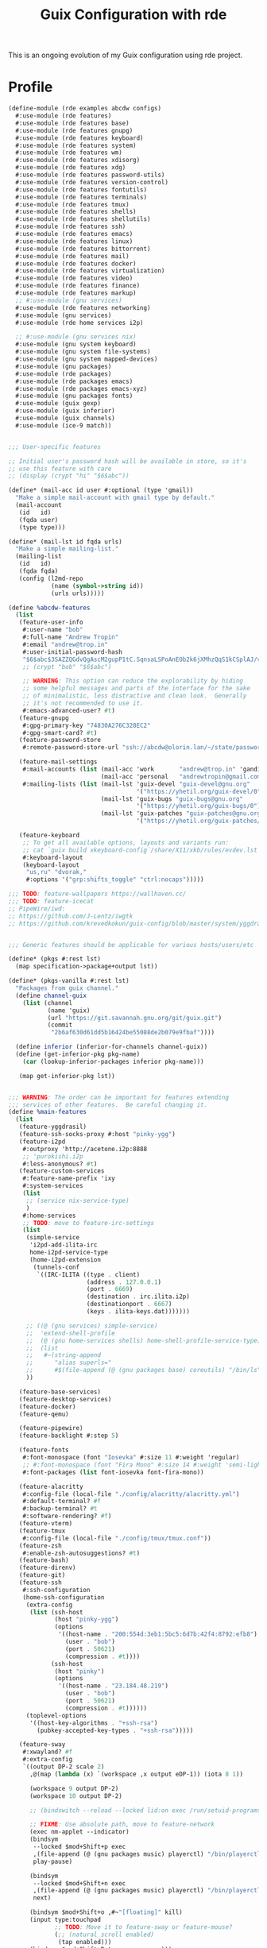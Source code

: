 #+TITLE: Guix Configuration with rde
#+PROPERTY: header-args    :tangle-mode (identity #o444)
#+PROPERTY: header-args:sh :tangle-mode (identity #o555)

This is an ongoing evolution of my Guix configuration using rde project.

* Profile

#+begin_src scheme :tangle ./home/config.scm :noweb yes
(define-module (rde examples abcdw configs)
  #:use-module (rde features)
  #:use-module (rde features base)
  #:use-module (rde features gnupg)
  #:use-module (rde features keyboard)
  #:use-module (rde features system)
  #:use-module (rde features wm)
  #:use-module (rde features xdisorg)
  #:use-module (rde features xdg)
  #:use-module (rde features password-utils)
  #:use-module (rde features version-control)
  #:use-module (rde features fontutils)
  #:use-module (rde features terminals)
  #:use-module (rde features tmux)
  #:use-module (rde features shells)
  #:use-module (rde features shellutils)
  #:use-module (rde features ssh)
  #:use-module (rde features emacs)
  #:use-module (rde features linux)
  #:use-module (rde features bittorrent)
  #:use-module (rde features mail)
  #:use-module (rde features docker)
  #:use-module (rde features virtualization)
  #:use-module (rde features video)
  #:use-module (rde features finance)
  #:use-module (rde features markup)
  ;; #:use-module (gnu services)
  #:use-module (rde features networking)
  #:use-module (gnu services)
  #:use-module (rde home services i2p)

  ;; #:use-module (gnu services nix)
  #:use-module (gnu system keyboard)
  #:use-module (gnu system file-systems)
  #:use-module (gnu system mapped-devices)
  #:use-module (gnu packages)
  #:use-module (rde packages)
  #:use-module (rde packages emacs)
  #:use-module (rde packages emacs-xyz)
  #:use-module (gnu packages fonts)
  #:use-module (guix gexp)
  #:use-module (guix inferior)
  #:use-module (guix channels)
  #:use-module (ice-9 match))


;;; User-specific features

;; Initial user's password hash will be available in store, so it's
;; use this feature with care
;; (display (crypt "hi" "$6$abc"))

(define* (mail-acc id user #:optional (type 'gmail))
  "Make a simple mail-account with gmail type by default."
  (mail-account
   (id   id)
   (fqda user)
   (type type)))

(define* (mail-lst id fqda urls)
  "Make a simple mailing-list."
  (mailing-list
   (id   id)
   (fqda fqda)
   (config (l2md-repo
            (name (symbol->string id))
            (urls urls)))))

(define %abcdw-features
  (list
   (feature-user-info
    #:user-name "bob"
    #:full-name "Andrew Tropin"
    #:email "andrew@trop.in"
    #:user-initial-password-hash
    "$6$abc$3SAZZQGdvQgAscM2gupP1tC.SqnsaLSPoAnEOb2k6jXMhzQqS1kCSplAJ/vUy2rrnpHtt6frW2Ap5l/tIvDsz."
    ;; (crypt "bob" "$6$abc")

    ;; WARNING: This option can reduce the explorability by hiding
    ;; some helpful messages and parts of the interface for the sake
    ;; of minimalistic, less distractive and clean look.  Generally
    ;; it's not recommended to use it.
    #:emacs-advanced-user? #t)
   (feature-gnupg
    #:gpg-primary-key "74830A276C328EC2"
    #:gpg-smart-card? #t)
   (feature-password-store
    #:remote-password-store-url "ssh://abcdw@olorin.lan/~/state/password-store")

   (feature-mail-settings
    #:mail-accounts (list (mail-acc 'work       "andrew@trop.in" 'gandi)
                          (mail-acc 'personal   "andrewtropin@gmail.com"))
    #:mailing-lists (list (mail-lst 'guix-devel "guix-devel@gnu.org"
                                    '("https://yhetil.org/guix-devel/0"))
                          (mail-lst 'guix-bugs "guix-bugs@gnu.org"
                                    '("https://yhetil.org/guix-bugs/0"))
                          (mail-lst 'guix-patches "guix-patches@gnu.org"
                                    '("https://yhetil.org/guix-patches/1"))))

   (feature-keyboard
    ;; To get all available options, layouts and variants run:
    ;; cat `guix build xkeyboard-config`/share/X11/xkb/rules/evdev.lst
    #:keyboard-layout
    (keyboard-layout
     "us,ru" "dvorak,"
     #:options '("grp:shifts_toggle" "ctrl:nocaps")))))

;;; TODO: feature-wallpapers https://wallhaven.cc/
;;; TODO: feature-icecat
;; PipeWire/iwd:
;; https://github.com/J-Lentz/iwgtk
;; https://github.com/krevedkokun/guix-config/blob/master/system/yggdrasil.scm


;;; Generic features should be applicable for various hosts/users/etc

(define* (pkgs #:rest lst)
  (map specification->package+output lst))

(define* (pkgs-vanilla #:rest lst)
  "Packages from guix channel."
  (define channel-guix
    (list (channel
           (name 'guix)
           (url "https://git.savannah.gnu.org/git/guix.git")
           (commit
            "2b6af630d61dd5b16424be55088de2b079e9fbaf"))))

  (define inferior (inferior-for-channels channel-guix))
  (define (get-inferior-pkg pkg-name)
    (car (lookup-inferior-packages inferior pkg-name)))

   (map get-inferior-pkg lst))


;;; WARNING: The order can be important for features extending
;;; services of other features.  Be careful changing it.
(define %main-features
  (list
   (feature-yggdrasil)
   (feature-ssh-socks-proxy #:host "pinky-ygg")
   (feature-i2pd
    #:outproxy 'http://acetone.i2p:8888
    ;; 'purokishi.i2p
    #:less-anonymous? #t)
   (feature-custom-services
    #:feature-name-prefix 'ixy
    #:system-services
    (list
     ;; (service nix-service-type)
     )
    #:home-services
    ;; TODO: move to feature-irc-settings
    (list
     (simple-service
      'i2pd-add-ilita-irc
      home-i2pd-service-type
      (home-i2pd-extension
       (tunnels-conf
        `((IRC-ILITA ((type . client)
                      (address . 127.0.0.1)
                      (port . 6669)
                      (destination . irc.ilita.i2p)
                      (destinationport . 6667)
                      (keys . ilita-keys.dat)))))))

     ;; ((@ (gnu services) simple-service)
     ;;  'extend-shell-profile
     ;;  (@ (gnu home-services shells) home-shell-profile-service-type)
     ;;  (list
     ;;   #~(string-append
     ;;      "alias superls="
     ;;      #$(file-append (@ (gnu packages base) coreutils) "/bin/ls"))))
     ))

   (feature-base-services)
   (feature-desktop-services)
   (feature-docker)
   (feature-qemu)

   (feature-pipewire)
   (feature-backlight #:step 5)

   (feature-fonts
    #:font-monospace (font "Iosevka" #:size 11 #:weight 'regular)
    ;; #:font-monospace (font "Fira Mono" #:size 14 #:weight 'semi-light)
    #:font-packages (list font-iosevka font-fira-mono))

   (feature-alacritty
    #:config-file (local-file "./config/alacritty/alacritty.yml")
    #:default-terminal? #f
    #:backup-terminal? #t
    #:software-rendering? #f)
   (feature-vterm)
   (feature-tmux
    #:config-file (local-file "./config/tmux/tmux.conf"))
   (feature-zsh
    #:enable-zsh-autosuggestions? #t)
   (feature-bash)
   (feature-direnv)
   (feature-git)
   (feature-ssh
    #:ssh-configuration
    (home-ssh-configuration
     (extra-config
      (list (ssh-host
             (host "pinky-ygg")
             (options
              '((host-name . "200:554d:3eb1:5bc5:6d7b:42f4:8792:efb8")
                (user . "bob")
                (port . 50621)
                (compression . #t))))
            (ssh-host
             (host "pinky")
             (options
              '((host-name . "23.184.48.219")
                (user . "bob")
                (port . 50621)
                (compression . #t))))))
     (toplevel-options
      '((host-key-algorithms . "+ssh-rsa")
        (pubkey-accepted-key-types . "+ssh-rsa")))))

   (feature-sway
    #:xwayland? #f
    #:extra-config
    `((output DP-2 scale 2)
      ,@(map (lambda (x) `(workspace ,x output eDP-1)) (iota 8 1))

      (workspace 9 output DP-2)
      (workspace 10 output DP-2)

      ;; (bindswitch --reload --locked lid:on exec /run/setuid-programs/swaylock)

      ;; FIXME: Use absolute path, move to feature-network
      (exec nm-applet --indicator)
      (bindsym
       --locked $mod+Shift+p exec
       ,(file-append (@ (gnu packages music) playerctl) "/bin/playerctl")
       play-pause)

      (bindsym
       --locked $mod+Shift+n exec
       ,(file-append (@ (gnu packages music) playerctl) "/bin/playerctl")
       next)

      (bindsym $mod+Shift+o ,#~"[floating]" kill)
      (input type:touchpad
             ;; TODO: Move it to feature-sway or feature-mouse?
             (;; (natural_scroll enabled)
              (tap enabled)))
      (bindsym $mod+Shift+Return exec emacs)))
   (feature-sway-run-on-tty
    #:sway-tty-number 2)
   (feature-sway-screenshot)
   ;; (feature-sway-statusbar
   ;;  #:use-global-fonts? #f)
   (feature-waybar
    #:waybar-modules
    (list
     (waybar-sway-workspaces)
     ;; (waybar-sway-window)
     (waybar-tray)
     (waybar-idle-inhibitor)
     ;; (waybar-temperature)
     (waybar-sway-language)
     (waybar-battery #:intense? #f)
     (waybar-clock)))
   (feature-swayidle)
   (feature-swaylock
    #:swaylock (@ (gnu packages wm) swaylock-effects)
    ;; The blur on lock screen is not privacy-friendly.
    #:extra-config '(;; (screenshots)
                     ;; (effect-blur . 7x5)
                     (clock)))
   (feature-rofi)

   (feature-emacs
    #:emacs
    (if (string=? (or (getenv "BUILD_SUBMITTER") "") "git.sr.ht")
        (@ (gnu packages emacs) emacs-next-pgtk)
        emacs-next-pgtk-latest)
    #:extra-init-el `()
    #:additional-elisp-packages
    (append
     (list emacs-consult-dir)
     (pkgs "emacs-elfeed" "emacs-hl-todo"
           "emacs-ytdl"
           "emacs-ement"
           "emacs-restart-emacs"
           "emacs-org-present")))
   (feature-emacs-appearance)
   (feature-emacs-faces)
   (feature-emacs-completion
    #:mini-frame? #f)
   (feature-emacs-vertico)
   (feature-emacs-project)
   (feature-emacs-perspective)
   (feature-emacs-input-methods)
   (feature-emacs-which-key)
   (feature-emacs-keycast #:turn-on? #f)

   (feature-emacs-dired)
   (feature-emacs-eshell)
   (feature-emacs-monocle)
   (feature-emacs-message)
   (feature-emacs-erc
    #:erc-kill-buffers-on-quit #t
    #:erc-nick "abcdw"
    #:align-nicknames? #f
    #:log? #t
    ;; #:erc-autojoin-channels-alist
    ;; '((Libera.Chat "#guix" "#emacs" "#tropin" "#rde" "#sway")
    ;;   (OFTC        "#pipewire" "#wayland"))

    ;; #:erc-server "chat.sr.ht"
    #:extra-config
    `((setq rde-bouncer-network-alist
            `((irc.libera.chat . "abcdw")
              (irc.oftc.net . "abcdw")))
      (setq rde-bouncer-nick "abcdw")

      ;; Rename server buffers to reflect the current network name instead
      ;; of SERVER:PORT (e.g., "freenode" instead of "irc.freenode.net:6667").
      ;; This is useful when using a bouncer like ZNC where you have multiple
      ;; connections to the same server.
      (setq erc-rename-buffers t)

      (defun rde-erc-connect-bouncer-oftc ()
        (interactive)
        (setq erc-email-userid "abcdw/irc.oftc.net")
        (erc-tls :server "chat.sr.ht" :nick rde-bouncer-nick))
      (defun rde-erc-connect-bouncer-libera ()
        (interactive)
        (setq erc-email-userid "abcdw/irc.libera.chat")
        (erc-tls :server "chat.sr.ht" :nick rde-bouncer-nick))))
   (feature-emacs-elpher)
   (feature-emacs-telega)
   (feature-emacs-pdf-tools)
   (feature-emacs-nov-el)

   ;; TODO: Revisit <https://en.wikipedia.org/wiki/Git-annex>
   (feature-emacs-git)
   ;; TODO: <https://www.labri.fr/perso/nrougier/GTD/index.html#table-of-contents>
   (feature-emacs-org
    #:org-directory "~/work/abcdw/notes")
   (feature-emacs-org-roam
    ;; TODO: Rewrite to states
    #:org-roam-directory "~/work/abcdw/notes/notes")
   (feature-emacs-org-agenda
    #:org-agenda-files '("~/work/abcdw/agenda/todo.org"))
   (feature-emacs-smartparens
    #:show-smartparens? #t)


   (feature-ledger)
   (feature-markdown)

   (feature-mpv)
   (feature-isync #:isync-verbose #t)
   (feature-l2md)
   (feature-msmtp)
   (feature-notmuch
    #:extra-tag-updates-post
    '("notmuch tag +guix-home -- 'thread:\"\
{((subject:guix and subject:home) or subject:/home:/) and tag:new}\"'")
    #:notmuch-saved-searches
    (cons*
     '(:name "Work Inbox" :query "tag:work and tag:inbox" :key "W")
     '(:name "Personal Inbox" :query "tag:personal and tag:inbox" :key "P")
     '(:name "Guix Home Inbox" :key "H" :query "tag:guix-home and tag:unread")
     %rde-notmuch-saved-searches))

   (feature-transmission #:auto-start? #f)

   (feature-xdg
    #:xdg-user-directories-configuration
    (home-xdg-user-directories-configuration
     (music "$HOME/music")
     (videos "$HOME/vids")
     (pictures "$HOME/pics")
     (documents "$HOME/docs")
     (download "$HOME/dl")
     (desktop "$HOME")
     (publicshare "$HOME")
     (templates "$HOME")))
   (feature-base-packages
    #:home-packages
    (append
     (pkgs
      "figlet" ;; TODO: Move to emacs-artist-mode
      "calibre"
      "icecat" "nyxt"
      "ungoogled-chromium-wayland" "ublock-origin-chromium"

      "utox" "qtox" "jami"

      "alsa-utils" "youtube-dl" "imv" "cozy"
      "pavucontrol" "wev"
      "obs" "obs-wlrobs"
      "recutils" "binutils"
      "fheroes2"
      ;; TODO: Enable pipewire support to chromium by default
      ;; chrome://flags/#enable-webrtc-pipewire-capturer
      "hicolor-icon-theme" "adwaita-icon-theme" "gnome-themes-standard"
      "papirus-icon-theme" "arc-theme"
      "thunar"
      ;; "glib:bin"

      ;; TODO: Fix telega package!
      "ffmpeg"
      "ripgrep" "curl")))))

(define %laptop-features
  (list ))


;;; Hardware/host specifis features

;; TODO: Switch from UUIDs to partition labels For better
;; reproducibilty and easier setup.  Grub doesn't support luks2 yet.

(define ixy-mapped-devices
  (list (mapped-device
         (source (uuid "0e51ee1e-49ef-45c6-b0c3-6307e9980fa9"))
         (target "enc")
         (type luks-device-mapping))))

(define ixy-file-systems
  (append
   (map (match-lambda
	  ((subvol . mount-point)
	   (file-system
	     (type "btrfs")
	     (device "/dev/mapper/enc")
	     (mount-point mount-point)
	     (options (format #f "subvol=~a" subvol))
	     (dependencies ixy-mapped-devices))))
	'((root . "/")
	  (boot . "/boot")
	  (gnu  . "/gnu")
	  (home . "/home")
	  (data . "/data")
	  (log  . "/var/log")))
   (list
    (file-system
      (mount-point "/boot/efi")
      (type "vfat")
      (device (uuid "8C99-0704" 'fat32))))))

(define %ixy-features
  (list
   (feature-host-info
    #:host-name "ixy"
    #:timezone  "Europe/Moscow")
   ;;; Allows to declare specific bootloader configuration,
   ;;; grub-efi-bootloader used by default
   ;; (feature-bootloader)
   (feature-file-systems
    #:mapped-devices ixy-mapped-devices
    #:file-systems   ixy-file-systems)
   (feature-hidpi)))


;;; rde-config and helpers for generating home-environment and
;;; operating-system records.

(define-public ixy-config
  (rde-config
   (features
    (append
     %abcdw-features
     %main-features
     %ixy-features))))

;; TODISCUSS: Make rde-config-os/he to be a feature instead of getter?
(define-public ixy-os
  (rde-config-operating-system ixy-config))

(define ixy-he
  (rde-config-home-environment ixy-config))



(use-modules (gnu system file-systems))
(define live-file-systems
  (list (file-system
           (mount-point "/")
           (device (file-system-label "Guix_image"))
           (type "ext4"))

         ;; Make /tmp a tmpfs instead of keeping the overlayfs.  This
         ;; originally was used for unionfs because FUSE creates
         ;; '.fuse_hiddenXYZ' files for each open file, and this confuses
         ;; Guix's test suite, for instance (see
         ;; <http://bugs.gnu.org/23056>).  We keep this for overlayfs to be
         ;; on the safe side.
         (file-system
           (mount-point "/tmp")
           (device "none")
           (type "tmpfs")
           (check? #f))

         ;; XXX: This should be %BASE-FILE-SYSTEMS but we don't need
         ;; elogind's cgroup file systems.
         ;; (list %pseudo-terminal-file-system
         ;;       %shared-memory-file-system
         ;;       %efivars-file-system
         ;;       %immutable-store)
         ))

(use-modules (gnu services))
(define-public live-config
  (rde-config
   (features
    (append
     %abcdw-features
     %main-features
     (list
      (feature-host-info
       #:host-name "gnu"
       #:timezone  "Europe/Moscow")

      (feature-file-systems
       #:file-systems live-file-systems)
      (feature-hidpi)
      (feature-custom-services
       #:feature-name-prefix 'live
       #:system-services
       (list
        (simple-service
         'channels-and-sources
         etc-service-type
         `(("channels.scm" ,(local-file "live-channels"))
           ("guix-sources" ,(local-file "/home/bob/work/gnu/guix"
                                        #:recursive? #t))
           ("rde-sources" ,(local-file "/home/bob/work/abcdw/rde"
                                       #:recursive? #t))))
        ;; (service
        ;;  guix-home-service-type
        ;;  `(("bob" . ,ixy-he)))
        (service
         gc-root-service-type
         (list ixy-he))
        )))))))

(define-public live-os
  (rde-config-operating-system live-config))

(define (dispatcher)
  (let ((rde-target (getenv "RDE_TARGET")))
    (match rde-target
      ("ixy-home" ixy-he)
      ("ixy-system" ixy-os)
      ("live-system" live-os)
      (_ ixy-he))))

;; (pretty-print-rde-config ixy-config)
;; (use-modules (gnu services)
;; 	     (gnu services base))
;; (display
;;  (filter (lambda (x)
;; 	   (eq? (service-kind x) console-font-service-type))
;; 	 (rde-config-system-services ixy-config)))

;; (use-modules (rde features))
;; ((@ (ice-9 pretty-print) pretty-print)
;;  (map feature-name (rde-config-features ixy-config)))

(dispatcher)

#+end_src
